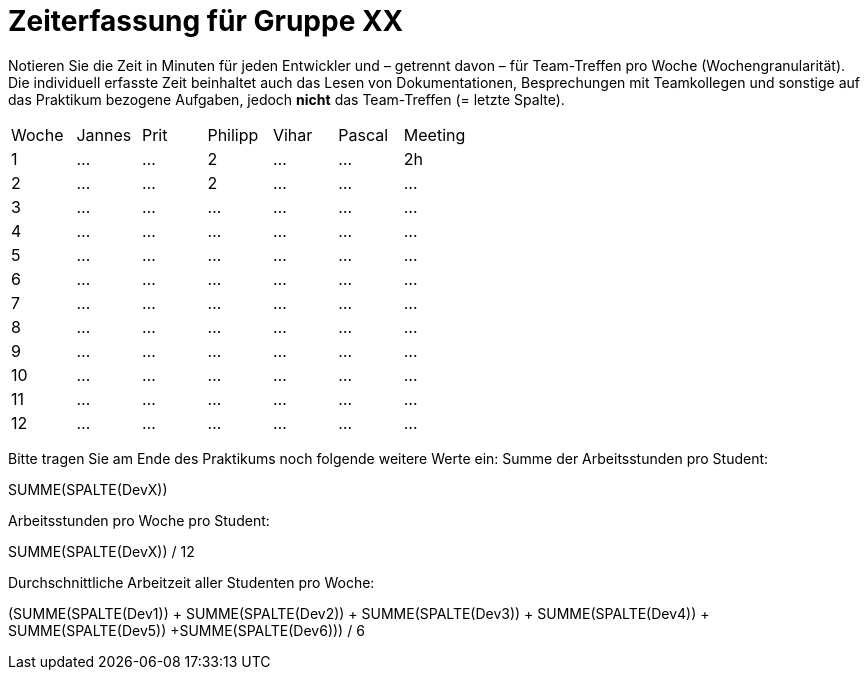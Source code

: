 = Zeiterfassung für Gruppe XX

Notieren Sie die Zeit in Minuten für jeden Entwickler und – getrennt davon – für Team-Treffen pro Woche (Wochengranularität).
Die individuell erfasste Zeit beinhaltet auch das Lesen von Dokumentationen, Besprechungen mit Teamkollegen und sonstige auf das Praktikum bezogene Aufgaben, jedoch *nicht* das Team-Treffen (= letzte Spalte).

// See http://asciidoctor.org/docs/user-manual/#tables
[option="headers"]
|===
|Woche |Jannes |Prit |Philipp |Vihar |Pascal |Meeting
|1  |…   |…    |2    |…    |…    |2h       
|2  |…   |…    |2    |…    |…    |…        
|3  |…   |…    |…    |…    |…    |…        
|4  |…   |…    |…    |…    |…    |…        
|5  |…   |…    |…    |…    |…    |…       
|6  |…   |…    |…    |…    |…    |…        
|7  |…   |…    |…    |…    |…    |…        
|8  |…   |…    |…    |…    |…    |…        
|9  |…   |…    |…    |…    |…    |…        
|10  |…   |…    |…    |…    |…   |…       
|11  |…   |…    |…    |…    |…   |…       
|12  |…   |…    |…    |…    |…   |…       
|===

Bitte tragen Sie am Ende des Praktikums noch folgende weitere Werte ein:
Summe der Arbeitsstunden pro Student:

SUMME(SPALTE(DevX))

Arbeitsstunden pro Woche pro Student:

SUMME(SPALTE(DevX)) / 12

Durchschnittliche Arbeitzeit aller Studenten pro Woche:

(SUMME(SPALTE(Dev1)) + SUMME(SPALTE(Dev2)) + SUMME(SPALTE(Dev3)) + SUMME(SPALTE(Dev4)) + SUMME(SPALTE(Dev5)) +SUMME(SPALTE(Dev6))) / 6
